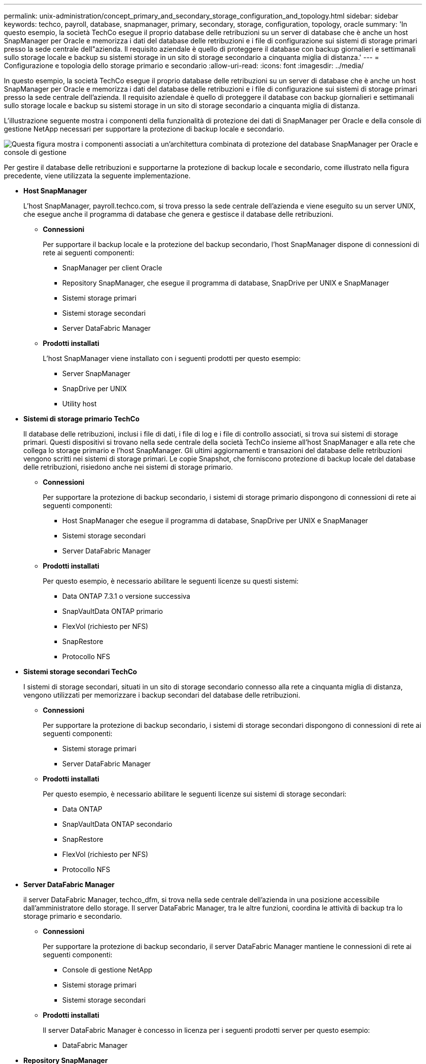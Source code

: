 ---
permalink: unix-administration/concept_primary_and_secondary_storage_configuration_and_topology.html 
sidebar: sidebar 
keywords: techco, payroll, database, snapmanager, primary, secondary, storage, configuration, topology, oracle 
summary: 'In questo esempio, la società TechCo esegue il proprio database delle retribuzioni su un server di database che è anche un host SnapManager per Oracle e memorizza i dati del database delle retribuzioni e i file di configurazione sui sistemi di storage primari presso la sede centrale dell"azienda. Il requisito aziendale è quello di proteggere il database con backup giornalieri e settimanali sullo storage locale e backup su sistemi storage in un sito di storage secondario a cinquanta miglia di distanza.' 
---
= Configurazione e topologia dello storage primario e secondario
:allow-uri-read: 
:icons: font
:imagesdir: ../media/


[role="lead"]
In questo esempio, la società TechCo esegue il proprio database delle retribuzioni su un server di database che è anche un host SnapManager per Oracle e memorizza i dati del database delle retribuzioni e i file di configurazione sui sistemi di storage primari presso la sede centrale dell'azienda. Il requisito aziendale è quello di proteggere il database con backup giornalieri e settimanali sullo storage locale e backup su sistemi storage in un sito di storage secondario a cinquanta miglia di distanza.

L'illustrazione seguente mostra i componenti della funzionalità di protezione dei dati di SnapManager per Oracle e della console di gestione NetApp necessari per supportare la protezione di backup locale e secondario.

image::../media/scrn_en_drw_smo_architecture_unix.gif[Questa figura mostra i componenti associati a un'architettura combinata di protezione del database SnapManager per Oracle e console di gestione]

Per gestire il database delle retribuzioni e supportarne la protezione di backup locale e secondario, come illustrato nella figura precedente, viene utilizzata la seguente implementazione.

* *Host SnapManager*
+
L'host SnapManager, payroll.techco.com, si trova presso la sede centrale dell'azienda e viene eseguito su un server UNIX, che esegue anche il programma di database che genera e gestisce il database delle retribuzioni.

+
** *Connessioni*
+
Per supportare il backup locale e la protezione del backup secondario, l'host SnapManager dispone di connessioni di rete ai seguenti componenti:

+
*** SnapManager per client Oracle
*** Repository SnapManager, che esegue il programma di database, SnapDrive per UNIX e SnapManager
*** Sistemi storage primari
*** Sistemi storage secondari
*** Server DataFabric Manager


** *Prodotti installati*
+
L'host SnapManager viene installato con i seguenti prodotti per questo esempio:

+
*** Server SnapManager
*** SnapDrive per UNIX
*** Utility host




* *Sistemi di storage primario TechCo*
+
Il database delle retribuzioni, inclusi i file di dati, i file di log e i file di controllo associati, si trova sui sistemi di storage primari. Questi dispositivi si trovano nella sede centrale della società TechCo insieme all'host SnapManager e alla rete che collega lo storage primario e l'host SnapManager. Gli ultimi aggiornamenti e transazioni del database delle retribuzioni vengono scritti nei sistemi di storage primari. Le copie Snapshot, che forniscono protezione di backup locale del database delle retribuzioni, risiedono anche nei sistemi di storage primario.

+
** *Connessioni*
+
Per supportare la protezione di backup secondario, i sistemi di storage primario dispongono di connessioni di rete ai seguenti componenti:

+
*** Host SnapManager che esegue il programma di database, SnapDrive per UNIX e SnapManager
*** Sistemi storage secondari
*** Server DataFabric Manager


** *Prodotti installati*
+
Per questo esempio, è necessario abilitare le seguenti licenze su questi sistemi:

+
*** Data ONTAP 7.3.1 o versione successiva
*** SnapVaultData ONTAP primario
*** FlexVol (richiesto per NFS)
*** SnapRestore
*** Protocollo NFS




* *Sistemi storage secondari TechCo*
+
I sistemi di storage secondari, situati in un sito di storage secondario connesso alla rete a cinquanta miglia di distanza, vengono utilizzati per memorizzare i backup secondari del database delle retribuzioni.

+
** *Connessioni*
+
Per supportare la protezione di backup secondario, i sistemi di storage secondari dispongono di connessioni di rete ai seguenti componenti:

+
*** Sistemi storage primari
*** Server DataFabric Manager


** *Prodotti installati*
+
Per questo esempio, è necessario abilitare le seguenti licenze sui sistemi di storage secondari:

+
*** Data ONTAP
*** SnapVaultData ONTAP secondario
*** SnapRestore
*** FlexVol (richiesto per NFS)
*** Protocollo NFS




* *Server DataFabric Manager*
+
il server DataFabric Manager, techco_dfm, si trova nella sede centrale dell'azienda in una posizione accessibile dall'amministratore dello storage. Il server DataFabric Manager, tra le altre funzioni, coordina le attività di backup tra lo storage primario e secondario.

+
** *Connessioni*
+
Per supportare la protezione di backup secondario, il server DataFabric Manager mantiene le connessioni di rete ai seguenti componenti:

+
*** Console di gestione NetApp
*** Sistemi storage primari
*** Sistemi storage secondari


** *Prodotti installati*
+
Il server DataFabric Manager è concesso in licenza per i seguenti prodotti server per questo esempio:

+
*** DataFabric Manager




* *Repository SnapManager*
+
Il repository SnapManager, situato su un server dedicato, memorizza i dati relativi alle operazioni eseguite da SnapManager, ad esempio il tempo di backup, tablespace e datafile di cui è stato eseguito il backup, i sistemi di storage utilizzati, i cloni creati e le copie Snapshot create. Quando un DBA tenta un ripristino completo o parziale, SnapManager esegue una query nel repository per identificare i backup creati da SnapManager per Oracle per il ripristino.

+
** *Connessioni*
+
Per supportare la protezione di backup secondario, i sistemi di storage secondari dispongono di connessioni di rete ai seguenti componenti:

+
*** Host SnapManager
*** SnapManager per client Oracle




* *NetApp Management Console*
+
NetApp Management Console è la console di interfaccia utente grafica utilizzata dall'amministratore dello storage per configurare pianificazioni, policy, set di dati e assegnazioni di pool di risorse per abilitare il backup su sistemi storage secondari, accessibili all'amministratore dello storage.

+
** *Connessioni*
+
Per supportare la protezione di backup secondario, NetApp Management Console dispone di connessioni di rete ai seguenti componenti:

+
*** Sistemi storage primari
*** Sistemi storage secondari
*** Server DataFabric Manager




* *SnapManager per client Oracle*
+
Il client SnapManager per Oracle è l'interfaccia utente grafica e la console della riga di comando utilizzati dall'amministratore di database per le retribuzioni in questo esempio per configurare ed eseguire backup e backup locali sullo storage secondario.

+
** *Connessioni*
+
Per supportare il backup locale e la protezione del backup secondario, il client SnapManager per Oracle dispone di connessioni di rete ai seguenti componenti:

+
*** Host SnapManager
*** Repository SnapManager, che esegue il programma di database, SnapDrive per UNIX e SnapManager
*** Host del database (se separato dall'host che esegue SnapManager)
*** Server DataFabric Manager


** *Prodotti installati*
+
Per supportare il backup locale e la protezione del backup secondario, è necessario installare il software client SnapManager per Oracle su questo componente.




